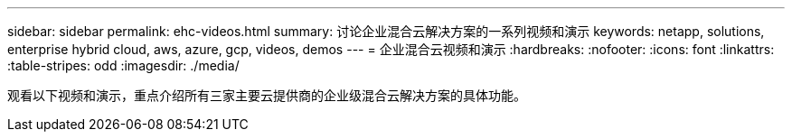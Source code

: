 ---
sidebar: sidebar 
permalink: ehc-videos.html 
summary: 讨论企业混合云解决方案的一系列视频和演示 
keywords: netapp, solutions, enterprise hybrid cloud, aws, azure, gcp, videos, demos 
---
= 企业混合云视频和演示
:hardbreaks:
:nofooter: 
:icons: font
:linkattrs: 
:table-stripes: odd
:imagesdir: ./media/


观看以下视频和演示，重点介绍所有三家主要云提供商的企业级混合云解决方案的具体功能。
